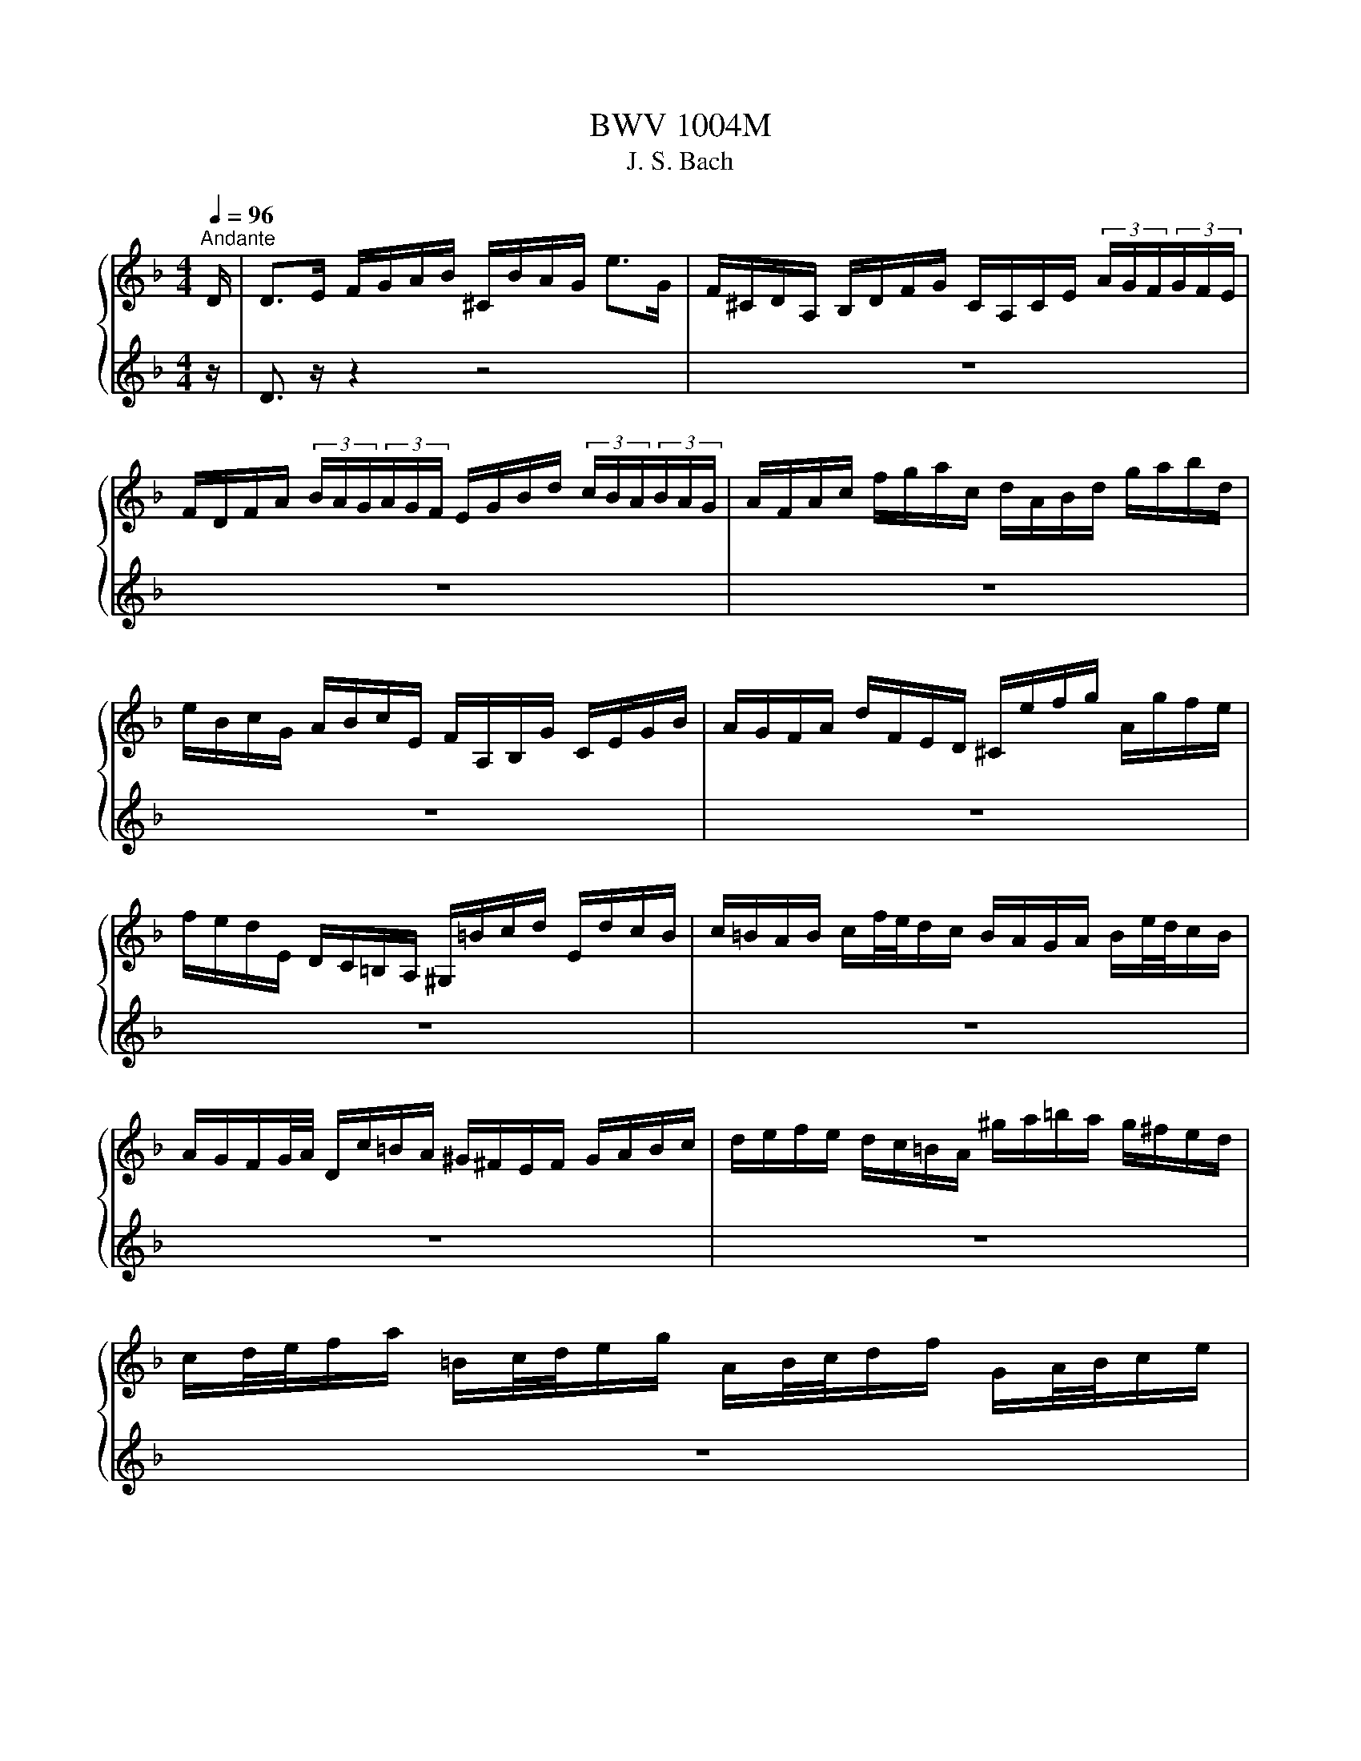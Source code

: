 X:1
T:BWV 1004M
T:J. S. Bach
%%score { ( 1 3 ) | ( 2 4 ) }
L:1/8
Q:1/4=96
M:4/4
K:F
V:1 treble 
V:3 treble 
V:2 treble 
V:4 treble 
V:1
"^Andante" D/ | D>E F/G/A/B/ ^C/B/A/G/ e>G | F/^C/D/A,/ B,/D/F/G/ C/A,/C/E/ (3A/G/F/(3G/F/E/ | %3
 F/D/F/A/ (3B/A/G/(3A/G/F/ E/G/B/d/ (3c/B/A/(3B/A/G/ | A/F/A/c/ f/g/a/c/ d/A/B/d/ g/a/b/d/ | %5
 e/B/c/G/ A/B/c/E/ F/A,/B,/G/ C/E/G/B/ | A/G/F/A/ d/F/E/D/ ^C/e/f/g/ A/g/f/e/ | %7
 f/e/d/E/ D/C/=B,/A,/ ^G,/=B/c/d/ E/d/c/B/ | c/=B/A/B/ c/f/4e/4d/c/ B/A/G/A/ B/e/4d/4c/B/ | %9
 A/G/F/G/4A/4 D/c/=B/A/ ^G/^F/E/F/ G/A/B/c/ | d/e/f/e/ d/c/=B/A/ ^g/a/=b/a/ g/^f/e/d/ | %11
 c/d/4e/4f/a/ =B/c/4d/4e/g/ A/B/4c/4d/f/ G/A/4B/4c/e/ | %12
 F/G/4A/4=B/d/ E/^F/4^G/4A/c/ D/^C/D/=F/ _B/c/d/B/ | F/E/F/B/ d/e/f/d/ B/A/B/d/ f/g/4a/4b/a/ | %14
 ^g/=b/4a/4g/f/4e/4 d/f/4e/4d/=B/4A/4 ^G/B/e/g/ b/e/d'/c'/4b/4 | %15
 c'/=b/4a/4^g/a/ (3c/d/e/(3d/c/=B/ A>B ^c/d/e/G/ | F/D/F/A/ d/f/^g/D/ [^ca]3 z/ D/ | %17
 D>E F/G/A/B/ ^C/B/A/G/ e>G | F/^C/D/A,/ B,/D/F/G/ C/A,/C/E/ (3A/G/F/(3G/F/E/ | %19
 F/D/F/A/ (3B/A/G/(3A/G/F/ E/G/B/d/ (3c/B/A/(3B/A/G/ | A/F/A/c/ f/g/a/c/ d/A/B/d/ g/a/b/d/ | %21
 e/B/c/G/ A/B/c/E/ F/A,/B,/G/ C/E/G/B/ | A/G/F/A/ d/F/E/D/ ^C/e/f/g/ A/g/f/e/ | %23
 f/e/d/E/ D/C/=B,/A,/ ^G,/=B/c/d/ E/d/c/B/ | c/=B/A/B/ c/f/4e/4d/c/ B/A/G/A/ B/e/4d/4c/B/ | %25
 A/G/F/G/4A/4 D/c/=B/A/ ^G/^F/E/F/ G/A/B/c/ | d/e/f/e/ d/c/=B/A/ ^g/a/=b/a/ g/^f/e/d/ | %27
 c/d/4e/4f/a/ =B/c/4d/4e/g/ A/B/4c/4d/f/ G/A/4B/4c/e/ | %28
 F/G/4A/4=B/d/ E/^F/4^G/4A/c/ D/^C/D/=F/ _B/c/d/B/ | F/E/F/B/ d/e/f/d/ B/A/B/d/ f/g/4a/4b/a/ | %30
 ^g/=b/4a/4g/f/4e/4 d/f/4e/4d/=B/4A/4 ^G/B/e/g/ b/e/d'/c'/4b/4 | %31
 c'/=b/4a/4^g/a/ (3c/d/e/(3d/c/=B/ A>B ^c/d/e/G/ | F/D/F/A/ d/f/^g/D/ [^ca]3 z/ e/ | %33
 e>f e/d/^c/=B/ A/G/4A/4_B/A/ G/F/E/F/ | G/F/E/D/ f/A/B/D/ C/G/B/_e/ A/c/f/e/ | %35
 d/A/B/d/ _E/G/A/=B/ c/d/_e/c/ (3a/g/^f/(3g/f/=e/ | %36
 ^f/c/4d/4_e/d/ c/B/4A/4d/c/ B/c/4d/4e/g/ A/B/4c/4d/=f/ | %37
 G/A/4B/4c/_e/ F/G/4A/4B/d/ _E/g/4f/4e/c/4B/4 A/c/4B/4A/^F/4=E/4 | %38
 D/^F/A/c/ (3_e/d/c/(3^f/=e/d/ b/a/4g/4f/g/ (3B/c/d/(3c/B/A/ | G>A B/c/d/F/ E/C/E/G/ B/e/4f/4g/B/ | %40
 A/F/A/c/ f/A/G/F/ C/G/c/d/ e/B/A/G/ | F/D/F/A/ d/F/E/D/ A,/E/A/B/ c/G/F/_E/ | %42
 D/B,/D/F/ B/A/G/F/ e/f/4g/4f/e/ d/c/B/g/ | A/4G/4F/4E/4F/B,/ C/E/G/A/ B/A/G/F/ a/e/f/d/ | %44
 =B/d/f/a/ g/e/^c/g/ D/A/c/g/ f/c/d/_B/ | G/B/d/f/ _e/c/A/e/ B,/F/A/e/ d/A/B/G/ | %46
 E/G/B/d/ c/A/^F/c/ B/A/G/=F/ _E/D/E/G/ | B/A/B/_e/ g/^f/g/b/ ^c/A/4=B/4c/=e/ G/_B/4A/4G/F/4E/4 | %48
 F/A/4G/4F/E/4D/4 A,/E/d/^c/ d3 z/ e/ | e>f e/d/^c/=B/ A/G/4A/4_B/A/ G/F/E/F/ | %50
 G/F/E/D/ f/A/B/D/ C/G/B/_e/ A/c/f/e/ | d/A/B/d/ _E/G/A/=B/ c/d/_e/c/ (3a/g/^f/(3g/f/=e/ | %52
 ^f/c/4d/4_e/d/ c/B/4A/4d/c/ B/c/4d/4e/g/ A/B/4c/4d/=f/ | %53
 G/A/4B/4c/_e/ F/G/4A/4B/d/ _E/g/4f/4e/c/4B/4 A/c/4B/4A/^F/4=E/4 | %54
 D/^F/A/c/ (3_e/d/c/(3^f/=e/d/ b/a/4g/4f/g/ (3B/c/d/(3c/B/A/ | G>A B/c/d/F/ E/C/E/G/ B/e/4f/4g/B/ | %56
 A/F/A/c/ f/A/G/F/ C/G/c/d/ e/B/A/G/ | F/D/F/A/ d/F/E/D/ A,/E/A/B/ c/G/F/_E/ | %58
 D/B,/D/F/ B/A/G/F/ e/f/4g/4f/e/ d/c/B/g/ | A/4G/4F/4E/4F/B,/ C/E/G/A/ B/A/G/F/ a/e/f/d/ | %60
 =B/d/f/a/ g/e/^c/g/ D/A/c/g/ f/c/d/_B/ | G/B/d/f/ _e/c/A/e/ B,/F/A/e/ d/A/B/G/ | %62
 E/G/B/d/ c/A/^F/c/ B/A/G/=F/ _E/D/E/G/ | B/A/B/_e/ g/^f/g/b/ ^c/A/4=B/4c/=e/ G/_B/4A/4G/F/4E/4 | %64
 F/A/4G/4F/E/4D/4 A,/E/d/^c/ !fermata!d3 z |[M:3/4][Q:1/4=144]"^Vivace" z4 z z/ A/ | %66
 A2 (3^CBA (3GFE | F2 (3A,GF (3ED^C | (3:2:2D2 B, (3:2:2G,2 F (3:2:2E2 D | %69
 (3:2:2^C2 A, (3:2:2C2 E (3:2:2A2 G | (3FDE (3FGA (3Bcd | (3:2:2c2 A (3:2:2F2 C (3:2:2A,2 _E | %72
 (3DB,C (3DEF (3GAB | (3AFG (3ABc (3d_ec | (3dBc (3def (3gab | (3:2:2E2 c (3:2:2g2 b (3:2:2a2 g | %76
 (3agf (3efg (3cde | (3fcB (3ABc (3FGA | (3:2:2D2 ^F (3:2:2A2 c (3:2:2B2 A | (3Bdc (3BAG (3FED | %80
 (3:2:2^C2 E (3:2:2A2 g (3:2:2f2 e | (3fAG (3FED (3C=B,A, | (3_A,de (3fed (3cd=B | %83
 (3A,cd (3edc (3=BcA | (3_ADE (3FED (3CD=B, | (3CEA (3cea (3=b^gd | (3f^cd (3B^GA (3F^CD | %87
 (3^G,=ba (3^g=fe (3dc=B | (3ced (3c=BA (3EA^G | A,4- A,3/2 A/ | A2 (3^CBA (3GFE | %91
 F2 (3A,GF (3ED^C | (3:2:2D2 B, (3:2:2G,2 F (3:2:2E2 D | (3:2:2^C2 A, (3:2:2C2 E (3:2:2A2 G | %94
 (3FDE (3FGA (3Bcd | (3:2:2c2 A (3:2:2F2 C (3:2:2A,2 _E | (3DB,C (3DEF (3GAB | (3AFG (3ABc (3d_ec | %98
 (3dBc (3def (3gab | (3:2:2E2 c (3:2:2g2 b (3:2:2a2 g | (3agf (3efg (3cde | (3fcB (3ABc (3FGA | %102
 (3:2:2D2 ^F (3:2:2A2 c (3:2:2B2 A | (3Bdc (3BAG (3FED | (3:2:2^C2 E (3:2:2A2 g (3:2:2f2 e | %105
 (3fAG (3FED (3C=B,A, | (3^G,de (3fed (3cd=B | (3A,cd (3edc (3=BcA | (3^GDE (3FED (3CD=B, | %109
 (3CEA (3cea (3=b^gd | (3f^cd (3B^GA (3F^CD | (3_A,=ba (3^g=fe (3dc=B | (3ced (3c=BA (3EA^G | %113
 A,4- A,3/2 e/ | e2 (3^Gfe (3d^c=B | (3^cAE (3A,BA (3FED | (3:2:2F2 d (3:2:2E2 g (3:2:2f2 e | %117
 (3:2:2f2 d (3:2:2A2 F (3:2:2D2 F | (3A,_ed (3cBA (3gfe | (3:2:2d2 B (3:2:2F2 D (3:2:2B,2 d | %120
 (3Fc'b (3agf (3_edc | (3BGA (3Bcd (3_ede | (3AFG (3ABc (3dcd | %123
 (3:2:2_E2 d (3:2:2g2 B (3:2:2c2 _e | (3^FAG (3F_ED (3CB,A, | (3B,DG (3Bdg (3dg^f | %126
 (3gdc (3BAG (3FED | (3:2:2E2 G (3:2:2B2 d (3:2:2c2 B | (3AFG (3A=B^c (3def | (3gag (3fed (3^c=BA | %130
 (3fgf (3edc (3BAG | (3efe (3dcB (3Ac_e | (3d_ed (3cBA (3^Gd=b | %133
 d/4^c/4d/4c/4d/4c/4d/4c/4 (3A,A=B (3cde | (3G^FG (3^CGA (3BAG | (3FGA (3Dde (3fga | %136
 (3c=Bc (3^Fcd (3_edc | (3c^FG (3_e^cd (3b^fg | [g^c'-]2 (3c'd'c' (3d'=c'b | (3agf (3efd (3Ad^c | %140
 (3:2:2d2 B ^G2- (3GA=B | (3^CEG B2- (3BAG | (3FA^c (3dfa (3A,D^C | D4- D3/2 e/ | %144
 e2 (3_Afe (3d^c=B | (3^cAE (3A,BA (3FED | (3:2:2F2 d (3:2:2E2 g (3:2:2f2 e | %147
 (3:2:2f2 d (3:2:2A2 F (3:2:2D2 F | (3A,_ed (3cBA (3gfe | (3:2:2d2 B (3:2:2F2 D (3:2:2B,2 d | %150
 (3Fc'b (3agf (3_edc | (3BGA (3Bcd (3_ede | (3AFG (3ABc (3dcd | %153
 (3:2:2_E2 d (3:2:2g2 B (3:2:2c2 _e | (3^FAG (3F_ED (3CB,A, | (3B,DG (3Bdg (3dg^f | %156
 (3gdc (3BAG (3FED | (3:2:2E2 G (3:2:2B2 d (3:2:2c2 B | (3AFG (3A=B^c (3def | (3gag (3fed (3^c=BA | %160
 (3fgf (3edc (3BAG | (3efe (3dcB (3Ac_e | (3d_ed (3cBA (3^Gd=b | %163
 d/4^c/4d/4c/4d/4c/4d/4c/4 (3A,A=B (3cde | (3G^FG (3^CGA (3BAG | (3FGA (3Dde (3fga | %166
 (3c=Bc (3^Fcd (3_edc | (3c^FG (3_e^cd (3b^fg | [g^c'-]2 (3c'd'c' (3d'=c'b | (3agf (3efd (3Ad^c | %170
 (3:2:2d2 B ^G2- (3GA=B | (3^CEG B2- (3BAG | (3FA^c (3dfa (3A,D^C | D4- D3/2 z/ |[M:3/4] z6 | %175
[M:3/4][Q:1/4=96]"^Andante" [df]2 B3 B | [Be]2 A3 A | AB BA Ad | %178
 d/c/B/A/ G2 G/4^F/4E/4D/4=E/4F/4G/4A/4 | Bd/c/ B/A/G/F/ E/D/^C/D/ | G,/E/^c/b/ a3 c | %181
 dA g2 g/f/e/f/ | d2 ^c=B c2 | [df]2 B3 B | [Be]2 A3 A | AB BA Ad | %186
 d/c/B/A/ G2 G/4^F/4E/4D/4=E/4F/4G/4A/4 | Bd/c/ B/A/G/F/ E/D/^C/D/ | G,/E/^c/b/ a3 c | %189
 dA g2 g/f/e/f/ | d2 ^c=B c2 | e3/2f/4g/4 d/4^c/4d/4c/4d/4c/4d/4c/4 d/4c/4d/4c/4{G}c | %192
 d/c/=B/c/ B-B/d/ e/g/f/a/4g/4 | g2 ge fg | ed/c/ b2- b/^g/^f/=g/ | %195
 g/4^f/4g/4f/4g/4f/4g/4f/4 gd _eB | cd/_e/ ^Fd c/B/A/G/ | c/_e/b/a/ B/d/a/g/ A/c/g/^f/ | %198
 g2 G,2- G,/G/4A/4B/4c/4d/4F/4 | b>a g/f/e/d/4c/4 c/4B/4c/4B/4c/4B/4A/ | Ac/=B/ Bc D>c | %201
 =Bd/^c/ cd E/>f/e/f/4d/4 | d/^c/e/A/ A/G/B/D/ D/^C/E/A,/ | [^ce]2 [df]4 | %204
 G,/B/_e/g/ e/B/G/_E/ b/^c/4d/4=e/G/ | F/A/d/a/ g/^c/d/f/ A/d/e/c/ | d>c B/A/G/F/ E/D/^C/D/4E/4 | %207
 e3/2f/4g/4 d/4^c/4d/4c/4d/4c/4d/4c/4 d/4c/4d/4c/4{G}c | d/c/=B/c/ B-B/d/ e/g/f/a/4g/4 | g2 ge fg | %210
 ed/c/ b2- b/^g/^f/=g/ | g/4^f/4g/4f/4g/4f/4g/4f/4 gd _eB | cd/_e/ ^Fd c/B/A/G/ | %213
 c/_e/b/a/ B/d/a/g/ A/c/g/^f/ | g2 G,2- G,/G/4A/4B/4c/4d/4F/4 | %215
 b>a g/f/e/d/4c/4 c/4B/4c/4B/4c/4B/4A/ | Ac/=B/ Bc D>c | =Bd/^c/ cd E/>f/e/f/4d/4 | %218
 d/^c/e/A/ A/G/B/D/ D/^C/E/A,/ | [^ce]2 [df]4 | G,/B/_e/g/ e/B/G/_E/ b/^c/4d/4=e/G/ | %221
 F/A/d/a/ g/^c/d/f/ A/d/e/c/ | d/D/F/A/ G/F/E/D/ C/B,/C/A,/ | B,/d/c/A/ B/^F/G/B/ d/f/e/^c/ | %224
 d/=B,/D/F/ _A/=B/d/e/ f/^c/d/A/ | A/B/4A/4G/F/ E/D/4^C/4D/_A,/ =A,/E/G/^c/ | d2 !fermata!D4 | %227
[M:12/8][Q:1/4=144]"^Vivace" z8 z2 z A | DFA def eg/f/e/d/ ^cAE | ^CEA efg fa/g/f/e/ dAF | %230
 Df/e/d/f/ b/a/g/f/e/d/ c/d/e/d/c/e/ a/g/f/e/d/c/ | %231
 B/c/d/c/B/d/ g/f/e/d/^c/=B/ A/B/c/B/A/c/ e/d/c/B/A/G/ | F/A/G/F/E/D/ A,d^c D>EF/G/ A/B/=c/d/e/f/ | %233
 g/e/c/G/E/G/ c/G/E/C/E/G/ A/G/F/G/A/B/ c/d/e/f/g/a/ | %234
 b/a/b/d'/e/g/ a/g/a/c'/d/f/ g/f/g/b/c/e/ f/e/f/a/g/f/ | %235
 e/d/e/f/e/d/ c/B/c/d/c/B/ A/B/c/f/c/A/ F/G/A/c/A/F/ | %236
 D/_E/F/B/F/D/ B,/C/D/F/D/B,/ G,/B,/D/G/B/d/ g/b/g/d/B/G/ | %237
 E/G/c/e/g/b/ c/B/c/b/c/b/ F/A/c/e/f/a/ c/B/c/a/c/a/ | %238
 E/G/c/e/g/b/ c/B/c/b/c/b/ F/A/c/e/f/a/ c/B/c/a/c/a/ | %239
 B/d/f/a/b/d'/ e/d/e/d'/e/d'/ A/c/e/g/a/c'/ d/c/d/c'/d/c'/ | %240
 G/B/d/f/g/b/ c/B/c/b/c/b/ F/A/c/e/f/a/ c/B/c/a/f/d/ | %241
 B/A/B/c/d/B/ G/F/G/A/B/G/ E/D/E/F/G/E/ C/E/G/c/e- | %242
 e/B/A/G/F/E/ D/^C/=B,/A,/G/E/ F/D/F/A/d/^c/ d/A/d/f/=b/a/ | %243
 =b/f/e/d/c/=B/ A/_A/^F/E/d/B/ c/=A/c/e/a/^g/ a/b/c'/g/a/c'/ | %244
 f/g/a/e/f/a/ d/e/f/^c/d/f/ ^G>A=B/=c/ d/e/f/d/=b/d/ | %245
 c/d/e/c/a/c/ =B/c/d/B/^g/B/ c/d/e/c/a/c/ d/e/f/d/=b/d/ | %246
 c/d/e/=B/c/A/ B/c/d/A/B/_A/ =A/A,/^C/E/G- G/E/C/A,/C/E/ | %247
 F/D/F/A/d/^c/ d/A/d/f/a/^g/ a/e/c/A/E/^C/ A,2 A | DFA def eg/f/e/d/ ^cAE | %249
 ^CEA efg fa/g/f/e/ dAF | Df/e/d/f/ b/a/g/f/e/d/ c/d/e/d/c/e/ a/g/f/e/d/c/ | %251
 B/c/d/c/B/d/ g/f/e/d/^c/=B/ A/B/c/B/A/c/ e/d/c/B/A/G/ | F/A/G/F/E/D/ A,d^c D>EF/G/ A/B/=c/d/e/f/ | %253
 g/e/c/G/E/G/ c/G/E/C/E/G/ A/G/F/G/A/B/ c/d/e/f/g/a/ | %254
 b/a/b/d'/e/g/ a/g/a/c'/d/f/ g/f/g/b/c/e/ f/e/f/a/g/f/ | %255
 e/d/e/f/e/d/ c/B/c/d/c/B/ A/B/c/f/c/A/ F/G/A/c/A/F/ | %256
 D/_E/F/B/F/D/ B,/C/D/F/D/B,/ G,/B,/D/G/B/d/ g/b/g/d/B/G/ | %257
 E/G/c/e/g/b/ c/B/c/b/c/b/ F/A/c/e/f/a/ c/B/c/a/c/a/ | %258
 E/G/c/e/g/b/ c/B/c/b/c/b/ F/A/c/e/f/a/ c/B/c/a/c/a/ | %259
 B/d/f/a/b/d'/ e/d/e/d'/e/d'/ A/c/e/g/a/c'/ d/c/d/c'/d/c'/ | %260
 G/B/d/f/g/b/ c/B/c/b/c/b/ F/A/c/e/f/a/ c/B/c/a/f/d/ | %261
 B/A/B/c/d/B/ G/F/G/A/B/G/ E/D/E/F/G/E/ C/E/G/c/e- | %262
 e/B/A/G/F/E/ D/^C/=B,/A,/G/E/ F/D/F/A/d/^c/ d/A/d/f/=b/a/ | %263
 =b/f/e/d/c/=B/ A/^G/^F/E/d/B/ c/A/c/e/a/^g/ a/b/c'/g/a/c'/ | %264
 f/g/a/e/f/a/ d/e/f/^c/d/f/ ^G>A=B/=c/ d/e/f/d/=b/d/ | %265
 c/d/e/c/a/c/ =B/c/d/B/^g/B/ c/d/e/c/a/c/ d/e/f/d/=b/d/ | %266
 c/d/e/=B/c/A/ B/c/d/A/B/^G/ A/A,/^C/E/=G- G/E/C/A,/C/E/ | %267
 F/D/F/A/d/^c/ d/A/d/f/a/^g/ a/e/c/A/E/^C/ A,2 e | A^ce GAB ^CE/D/C/=B,/ A,CE | %269
 G/A/B/A/G/B/ e/d/^c/=B/A/G/ F/E/F/G/A/F/ D>d=c/_B/ | %270
 A/c/B/A/G/^F/ _e/d/c/B/A/G/ F/A/G/F/E/D/ a/g/^f/=e/d/c/ | %271
 B/d/c/B/A/G/ c'/b/a/g/^f/e/ d/e/f/a/g/=f/ _e/d/c/B/A/G/ | %272
 ^F/A/d/^f/a/c'/ d/c/d/c'/d/c'/ G/B/d/f/g/b/ d/c/d/b/d/b/ | %273
 ^F/A/d/^f/a/c'/ d/c/d/c'/d/c'/ G/B/d/f/g/b/ d/c/d/b/d/b/ | %274
 C/_E/G/B/c/_e/ F/E/F/e/F/e/ B,/D/F/A/B/d/ E/D/E/d/E/d/ | %275
 A,/C/_E/G/A/c/ D/C/D/c/D/c/ G,/B,/D/^F/G/B/ D/F/G/B/d/g/ | %276
 _e/d/e/f/g/e/ c/B/c/d/e/c/ A/G/A/B/c/A/ ^F/A/d/^f/a/c'/ | %277
 b/a/c'/b/a/g/ d/g/^f/g/a/f/ g/_e/d/c/B/A/ B/G/A/B/c/d/ | %278
 e/f/g/e/B/e/ C/E/G/B/A/G/ A/B/c/A/F/A/ B,/D/F/A/F/D/ | %279
 ^c/d/e/c/G/c/ A,/^C/E/G/F/E/ F/D/F/A/d/c/ d/A/d/f/a/=c/ | %280
 B/a/g/f/e/d/ c/d/e/f/g/B/ A/g/f/e/d/c/ B/c/d/e/f/A/ | %281
 G/f/e/d/^c/=B/ A/B/c/d/e/G/ F/A/d/A/F/A/ D/F/A/F/D/F/ | %282
 B,/F/d/f/e/^c/ A,/F/d/f/e/c/ G,/F/d/f/e/d/ b/a/g/f/e/d/ | %283
 ^c/e/f/g/a/e/ d/c/=B/A/e/G/ F/G/A/F/d/F/ E/F/G/E/=c/E/ | %284
 D/E/F/D/B/D/ C/D/E/C/A/C/ B,/C/D/B,/G/D/ G/A/B/G/_e/G/ | %285
 A,/=B,/^C/A,/G/A,/ G/A/B/G/^c/G/ F/G/A/F/d/A/ d/e/f/d/=b/d/ | %286
 ^G/A/=B/^c/d/e/ f/e/d/c/d/G/ A/c/d/e/f/g/ a/b/e/f/g/c/ | %287
 d/D/F/A/d/e/ f/d/f/a/d'/^c'/ d'/a/f/d/A/F/ D2 e | A^ce GAB ^CE/D/C/=B,/ A,CE | %289
 G/A/B/A/G/B/ e/d/^c/=B/A/G/ F/E/F/G/A/F/ D>d=c/_B/ | %290
 A/c/B/A/G/^F/ _e/d/c/B/A/G/ F/A/G/F/E/D/ a/g/^f/=e/d/c/ | %291
 B/d/c/B/A/G/ c'/b/a/g/^f/e/ d/e/f/a/g/=f/ _e/d/c/B/A/G/ | %292
 ^F/A/d/^f/a/c'/ d/c/d/c'/d/c'/ G/B/d/f/g/b/ d/c/d/b/d/b/ | %293
 ^F/A/d/^f/a/c'/ d/c/d/c'/d/c'/ G/B/d/f/g/b/ d/c/d/b/d/b/ | %294
 C/_E/G/B/c/_e/ F/E/F/e/F/e/ B,/D/F/A/B/d/ E/D/E/d/E/d/ | %295
 A,/C/_E/G/A/c/ D/C/D/c/D/c/ G,/B,/D/^F/G/B/ D/F/G/B/d/g/ | %296
 _e/d/e/f/g/e/ c/B/c/d/e/c/ A/G/A/B/c/A/ ^F/A/d/^f/a/c'/ | %297
 b/a/c'/b/a/g/ d/g/^f/g/a/f/ g/_e/d/c/B/A/ B/G/A/B/c/d/ | %298
 e/f/g/e/B/e/ C/E/G/B/A/G/ A/B/c/A/F/A/ B,/D/F/A/F/D/ | %299
 ^c/d/e/c/G/c/ A,/^C/E/G/F/E/ F/D/F/A/d/c/ d/A/d/f/a/=c/ | %300
 B/a/g/f/e/d/ c/d/e/f/g/B/ A/g/f/e/d/c/ B/c/d/e/f/A/ | %301
 G/f/e/d/^c/=B/ A/B/c/d/e/G/ F/A/d/A/F/A/ D/F/A/F/D/F/ | %302
 B,/F/d/f/e/^c/ A,/F/d/f/e/c/ G,/F/d/f/e/d/ b/a/g/f/e/d/ | %303
 ^c/e/f/g/a/e/ d/c/=B/A/e/G/ F/G/A/F/d/F/ E/F/G/E/=c/E/ | %304
 D/E/F/D/B/D/ C/D/E/C/A/C/ B,/C/D/B,/G/D/ G/A/B/G/_e/G/ | %305
 A,/=B,/^C/A,/G/A,/ G/A/B/G/^c/G/ F/G/A/F/d/A/ d/e/f/d/=b/d/ | %306
 ^G/A/=B/^c/d/e/ f/e/d/c/d/G/ A/c/d/e/f/g/ a/b/e/f/g/c/ | %307
 d/D/F/A/d/e/ f/d/f/a/d'/^c'/ d'/a/f/d/A/F/ !fermata!D2 z | %308
[M:3/4][Q:1/4=96]"^Andante" z2 A3 [DFA] | [Be]2 e3 [^CGAe] | f2 d3 c | [GB]2 [FA]2 G/F/E/F/ | %312
 G/E/F/D/ A3 [DFA] | [Be]2 e3 [^CGAe] | f2 d3 [B,Fd] | b2 a3/2g/4f/4 g>e | f3/2 z/ z4 | %317
 e z e z z2 | e z d>f e>d | [A,d] z ^c z z3/2 [A,ca]/ | [Ddf] z z4 | [DBe] z [^CAe] z z2 | %322
 [Ae] z d>f e>^c | d>e d2 ^c>d | d>e f3/2g/4a/4 b>f | e>b a>g a>^f | g>f e3/2d/4^c/4 d>e | %327
 f>g e>f g>e | f3/2d/4e/4 f3/2g/4a/4 b>f | e>b a>g a>^f | g>f e3/2d/4^c/4 d>e | %331
 f>g d3/2^c/4=B/4 c>G | Ff ed ^cd | GA/B/ ^CB AG | FG/A/ B,D Gd/^c/ | dF E/F/G/B/ A/G/F/E/ | %336
 F/A/d/f/ f/e/g/f/ e/d/^c/d/ | G/B/^F/G/ ^C/E/G/B/ A/G/e/G/ | F/^C/D/A,/ B,/D/G/A/ B/_e/^c/d/ | %339
 _A/=B/d/f/ e/g/^c/d/ A,/E/d/c/ | df ba ^gD | ^Ce ag ^f=C | =B,d gf e_B, | A,/f/e/d/ ^cA eG | %344
 F/D/F/A/ d/f/b/a/ ^g/=b/_a/e/ | ^c/e/a/g/ ^f/a/f/=c/ A/^F/D/C/ | %346
 =B,/D/G/^F/ G/_e/d/^c/ b/a/^g/a/ | f/e/d/c/ B/A/^G/A/ ^C/=G/F/E/ | F/D/E/F/ G/A/=B/^c/ d/F/E/D/ | %349
 A,/E/d/^c/ D/^F/A/=c/ c/B/c/A/ | B/G/F/_E/ D/C/B,/A,/ G,/G/_e/d/ | ^c/e/A/G/ F/d/E/D/ A,/E/d/c/ | %352
 g/e/f/^c/ d/=c/B/A/ G/F/E/D/ | ^C/B/A/G/ ^F/D/A/D/ =C/B,/C/A,/ | B,/G,/A,/B,/ C/D/E/^F/ G/A/B/A/ | %355
 ^G/A/E/F/ =G/^C/D/_A,/ =A,/F/E/C/ | D/d/A/G/ F/E/D/C/ B,/d/G/F/ | E/c/G/F/ E/D/C/B,/ A,/c/F/_E/ | %358
 D/B/F/_E/ D/C/B,/A,/ G,/B/=E/D/ | ^C/A,/C/E/ A/E/A/^c/ e/G/A/E/ | F/D/F/A/ d/A/d/f/ B/g/a/b/ | %361
 e/C/E/G/ c/G/c/e/ A/f/g/a/ | d/B,/D/F/ B/F/B/d/ G/e/f/g/ | ^c/A/c/e/ a/e/a/^c'/ e'/g/f/e/ | %364
 f z z f g z | e z z e f z | d z z d e z | Ad [A,E]a a/g/a/e/ | f z d z z2 | [ce] z c z z2 | %370
 d z B z z2 | A,/E/^c/g/ A,/F/d/f/ A,/G/c/e/ | d/A/4G/4F/E/ D/C/B,/A,/ B,/d/4c/4B/4A/4G/4F/4 | %373
 E/G/4F/4E/D/ C/B,/A,/G,/ A,/c/4B/4A/4G/4F/4_E/4 | %374
 D/F/4_E/4D/C/ B,/D/4C/4B,/A,/ G,/B/4A/4G/4F/4=E/4D/4 | %375
 ^C/4=B,/4A,/4B,/4C/4D/4E/4F/4 G/4A/4B/4A/4G/4F/4E/4D/4 C/e/4d/4^c/4=B/4A/4G/4 | %376
 F/D/4E/4F/A/ F/D/F/A/ B/4c/4d/4e/4f/4g/4a/4b/4 | e/C/4D/4E/G/ E/C/E/G/ A/4B/4c/4d/4e/4f/4g/4a/4 | %378
 d/B,/4C/4D/F/ D/B,/D/F/ G/4A/4B/4c/4d/4e/4f/4g/4 | %379
 ^c/4b/4a/4g/4f/4e/4d/4=c/4 B/4A/4G/4F/4E/4D/4^C/4=B,/4 A,/4B,/4C/4D/4E/4F/4G/4E/4 | %380
 F/4D/4E/4F/4G/4A/4=B/4^c/4 d/4B/4c/4d/4e/4f/4g/4a/4 b/D/C/B,/ | %381
 C/4D/4E/4^F/4G/4A/4B/4c/4 d/4A/4B/4c/4d/4e/4^f/4g/4 a/C/B,/A,/ | %382
 B,/4D/4E/4^F/4G/4A/4B/4c/4 d/4G/4A/4B/4c/4d/4e/4^f/4 g/4a/4b/4a/4g/4=f/4e/4d/4 | %383
 ^c/4a/4g/4f/4e/4d/4c/4=B/4 A/4B/4c/4d/4e/4f/4g/4a/4 b/4g/4e/4c/4A/4G/4F/4E/4 | %384
 D/A/d/e/ f/d/B/A/ ^G/=B/d/f/ | C/E/A/c/ e/c/A/G/ ^F/A/c/_e/ | B,/D/G/B/ d/B/G/F/ E/G/B/^c/ | %387
 A,/D/F/A/ d/A/F/D/ A,/E/G/^c/ | D/b/b/^g/ g/f/f/d/ d/B/^G/E/ | ^C/a/a/^f/ f/_e/e/c/ c/A/^F/D/ | %390
 =B,/g/g/_e/ e/^c/c/B/ B/G/E/^C/ | A,/^C/C/E/ E/G/4F/4G/B/4A/4 B/^c/4d/4e/G/ | %392
 F/4A/4=B/4^c/4d/4c/4B/4A/4 f/4e/4d/4c/4d/4e/4f/4g/4 a/4g/4f/4e/4b/4a/4g/4f/4 | %393
 c/4e/4^f/4^g/4a/4g/4f/4e/4 c'/4=b/4a/4g/4a/4b/4c'/4d'/4 e'/4d'/4c'/4b/4f'/4e'/4d'/4^c'/4 | %394
 d'/4e'/4f'/4e'/4d'/4f'/4e'/4d'/4 f'/4e'/4d'/4f'/4e'/4d'/4f'/4e'/4 d'/4g'/4f'/4e'/4d'/4c'/4b/4a/4 | %395
 g/4a/4b/4a/4g/4b/4a/4g/4 b/4a/4g/4b/4a/4g/4b/4a/4 g/4f/4e/4d/4^c/4=B/4A/4G/4 | %396
 F/4D/4a/4D/4F/4D/4a/4D/4 F/4D/4a/4D/4F/4D/4a/4D/4 F/4D/4a/4D/4F/4D/4a/4D/4 | %397
 E/4D/4g/4D/4E/4D/4g/4D/4 E/4D/4g/4D/4E/4D/4g/4D/4 E/4^c/4g/4c/4E/4c/4g/4c/4 | %398
 D/4D/4g/4D/4D/4D/4g/4D/4 D/4D/4g/4D/4D/4D/4g/4D/4 D/4A/4f/4A/4D/4A/4f/4A/4 | %399
 G,/4B/4e/4B/4G,/4A/4f/4A/4 G,/4G/4e/4G/4G,/4F/4d/4F/4 A,/4E/4d/4E/4A,/4E/4^c/4E/4 | %400
 D/4F/4d/4F/4D/4F/4d/4F/4 A,/4F/4d/4F/4A,/4F/4d/4F/4 B,/4F/4d/4F/4B,/4F/4d/4F/4 | %401
 C/4^F/4_e/4F/4C/4F/4e/4F/4 B,/4F/4e/4F/4B,/4F/4e/4F/4 A,/4F/4e/4F/4A,/4F/4e/4F/4 | %402
 B,/4G/4d/4G/4B,/4G/4d/4G/4 A,/4F/4d/4F/4A,/4F/4d/4F/4 G,/4F/4d/4F/4G,/4F/4d/4F/4 | %403
 A,/4F/4d/4F/4A,/4F/4d/4F/4 A,/4E/4d/4E/4A,/4E/4d/4E/4 A,/4G/4^c/4G/4A,/4G/4c/4G/4 | %404
 D/4F/4d/4F/4D/4F/4d/4F/4 D/4F/4A/4F/4D/4F/4A/4F/4 D/4F/4B/4F/4D/4F/4B/4F/4 | %405
 D/4^F/4c/4F/4D/4F/4c/4F/4 D/4F/4B/4F/4D/4F/4B/4F/4 D/4F/4A/4F/4D/4F/4A/4F/4 | %406
 D/4G/4B/4G/4D/4G/4B/4G/4 E/4^c/4b/4c/4E/4c/4b/4c/4 F/4d/4a/4d/4F/4d/4a/4d/4 | %407
 G/4d/4g/4d/4G/4d/4g/4d/4 A/4d/4e/4d/4A/4d/4e/4d/4 A/4^c/4e/4c/4A/4c/4e/4c/4 | %408
 D/4d/4f/4d/4D/4d/4f/4d/4 D/4A/4f/4A/4D/4A/4f/4A/4 D/4B/4f/4B/4D/4B/4f/4B/4 | %409
 D/4c/4^f/4c/4D/4c/4f/4c/4 D/4B/4f/4B/4D/4B/4f/4B/4 D/4A/4f/4A/4D/4A/4f/4A/4 | %410
 D/4B/4g/4B/4D/4B/4g/4B/4 D/4A/4g/4A/4D/4A/4g/4A/4 (6:4:6^C/4G/4A/4e/4A/4G/4(6:4:6C/4G/4A/4e/4A/4G/4 | %411
 (6:4:6D/4F/4A/4f/4A/4F/4(6:4:6D/4F/4A/4f/4A/4F/4 A,/4E/4^c/4E/4A,/4E/4c/4E/4 A,/4E/4c/4E/4A,/4E/4c/4E/4 | %412
 D/4F/4d/4F/4D/4F/4d/4F/4 (6:4:6D/4D/4A/4f/4A/4D/4(6:4:6D/4D/4A/4f/4A/4D/4 (6:4:6D/4A/4c/4f/4c/4A/4(3D/4A/4c/4f/8c/8A/8A,/8 | %413
 (6:4:6G,/4G/4B/4f/4B/4G/4(6:4:6G,/4G/4B/4f/4B/4G/4 (6:4:6G,/4G/4B/4e/4B/4G/4(6:4:6G,/4G/4B/4e/4B/4G/4 A,/4F/4_e/4F/4A,/4F/4e/4F/4 | %414
 B,/4F/4_e/4F/4B,/4F/4e/4F/4 (6:4:6B,/4F/4d/4b/4d/4F/4(6:4:6B,/4F/4d/4b/4d/4F/4 (6:4:6B,/4F/4d/4=e/4d/4F/4(6:4:6B,/4F/4d/4e/4d/4F/4 | %415
 (6:4:6A,/4A/4d/4e/4d/4A/4(6:4:6A,/4A/4d/4e/4d/4A/4 (6:4:6A,/4E/4^c/4a/4c/4E/4(6:4:6A,/4E/4c/4a/4c/4E/4 (6:4:6A,/4E/4c/4a/4c/4E/4(6:4:6A,/4E/4c/4a/4c/4E/4 | %416
 (6:4:6D/4D/4A/4f/4A/4D/4(6:4:6D/4D/4A/4f/4A/4D/4 (6:4:6D/4A/4d/4^f/4d/4A/4(6:4:6D/4A/4d/4f/4d/4A/4 (6:4:6D/4A/4d/4f/4d/4A/4(6:4:6D/4A/4d/4f/4d/4A/4 | %417
 D/4B/4g/4B/4D/4B/4g/4B/4 D/4=B/4^g/4B/4D/4B/4g/4B/4 E/4d/4g/4d/4E/4d/4g/4d/4 | %418
 F/4c/4a/4c/4F/4c/4a/4c/4 ^F/4_e/4c'/4e/4F/4e/4c'/4e/4 G/4d/4=b/4d/4G/4d/4b/4d/4 | %419
 _A/4f/4d'/4f/4A/4f/4d'/4f/4 =A/4e/4d'/4e/4A/4e/4d'/4e/4 A/4e/4^c'/4e/4A/4e/4c'/4e/4 | %420
 D/4f/4d'/4f/4D/4f/4d'/4f/4 B/4f/4d'/4f/4B/4f/4d'/4f/4 A/4f/4d'/4f/4A/4f/4d'/4f/4 | %421
 _A/4e/4d'/4e/4A/4e/4d'/4e/4 =A/4e/4^c'/4e/4A/4e/4c'/4e/4 G/4e/4c'/4e/4G/4e/4c'/4e/4 | %422
 ^F/4d/4c'/4d/4F/4d/4c'/4d/4 G/4d/4=b/4d/4G/4d/4b/4d/4 =F/4d/4b/4d/4F/4d/4b/4d/4 | %423
 E/4^c/4b/4c/4E/4c/4b/4c/4 F/4d/4a/4d/4F/4d/4a/4d/4 E/4c/4g/4c/4E/4c/4g/4c/4 | %424
 D/4d/4^f/4d/4D/4d/4f/4d/4 (6:4:6A,/4A/4c/4=f/4c/4A/4(6:4:6A,/4A/4c/4f/4c/4A/4 (6:4:6=B,/4G/4d/4f/4d/4G/4(6:4:6B,/4G/4d/4f/4d/4G/4 | %425
 (6:4:6C/4G/4c/4e/4c/4G/4(6:4:6C/4G/4c/4e/4c/4G/4 G,/4G/4_e/4G/4G,/4G/4e/4G/4 A,/4F/4e/4F/4A,/4F/4e/4F/4 | %426
 B,/4F/4d/4F/4B,/4F/4d/4F/4 B,/4G/4d/4G/4B,/4G/4d/4G/4 A,/4F/4d/4F/4A,/4F/4d/4F/4 | %427
 _A,/4E/4d/4E/4A,/4E/4d/4E/4 =A,/4E/4d/4E/4A,/4E/4d/4E/4 A,/4E/4^c/4E/4A,/4E/4c/4E/4 | %428
 Df/4e/4d/4e/4 d/4c/4d/4c/4B/4c/4B/4A/4 B/4c/4d/4e/4f/D/ | %429
 Ce/4d/4c/4d/4 c/4B/4c/4B/4A/4B/4A/4G/4 A/4B/4c/4d/4_e/C/ | %430
 B,d/4c/4B/4c/4 B/4A/4B/4A/4G/4A/4G/4F/4 G/4A/4B/4c/4d/B,/ | %431
 A,/4A/4=B/4^c/4d/A,/ G,/4A/4B/4c/4d/G,/ A,/4d/4c/4B/4c/G/ | F/E/D/^C/ D/F/G/A/ B/A/B/G/ | %433
 e2 e3 [^CGAe] | f2 d3 [B,Fd] | b2 a2 g2 | g2 ^f2 z =f | f2 e2 z _e | _e2 d2 z d | z d c3 d | %440
[K:D] d2 F3 G | [CE]2 [A,F]3 G/A/ | D2 E3 F/G/ | FE E3 A | F2 BA GF | FB, F/G/A/G/ FE | %446
 D2 EG/F/ ED | cd E3 A | FE DE F^G | AB cd Bc | df ed cB | AB cd ec | d2 [df]3 [df] | e2 a3 g | %454
 fe gf ba | gf e4 | d/c/B/A/ ^G/B/d/f/ ee | [Ace] z z2 Fe | [Fd] z z2 Ed | %459
 c/B/A/B/ c/e/g/b/ a/g/f/e/ | f/a/f/d/ A/d/A/F/ D/F/E/D/ | C/a/e/c/ A/c/A/E/ C/E/D/C/ | %462
 B,/^g/d/B/ ^G/B/G/E/ B,/D/C/B,/ | A,/B,/C/D/ E/C/A,/C/ E/G/F/E/ | F/D/A,/D/ F/D/A/F/ d/A/f/d/ | %465
 a/e/c/e/ a/e/c'/a/ e'/c'/f'/c'/ | d'/f'/d'/b/ f/b/d/f/ B/d/c/B/ | c/e/c/A/ E/A/C/E/ A,/C/E/G/ | %468
 F/D/a/a/ a/f/d/A/ F/D/A,/D/ | E/C/a/a/ a/e/c/A/ E/C/A,/C/ | D/B,/a/a/ a/f/d/B/ d/^g/b/g/ | %471
 a/e/a/a/ a/c/e/e/ e/A/c/G/ | F/D/A/A/ A/F/D/F/ A/d/f/B,/ | C/E/A/A/ A/E/C/E/ A/c/e/A,/ | %474
 B,/D/A/A/ A/D/B,/D/ ^G/B/d/E/ | A,/E/A/A/ A/E/A/c/ e/c/A/G/ | z2 z/ a/a/f/ f/d/d/f/ | %477
 e/ z/ z z/ a/a/e/ e/c/c/e/ | d/ z/ z z/ b/b/^g/ g/e/e/g/ | a/ z/ z z/ a/a/a/ a/g/g/g/ | %480
 f/D/D/D/ D/A/A/A/ B/B/c/c/ | d/ z/ z D/d'/d'/d'/ d'/=c'/c'/c'/ | b/D/D/D/ D/b/b/b/ c'/d'/d'/d'/ | %483
 g/g/g/g/ f/[df]/[df]/[df]/ e/e/e/e/ | f2 f3 f | fe e3 e | ed =c3 c | =cB z b ag | %488
 [df]2 [df]3 [df] | [de]2 [ce]3 [ce] | af ba gf | ed c3 d | [Fd]2 [FA]3 [FA] | [FA]2 [FA]3 [=CFA] | %494
 B2 B3 B | cd d3 c | d2 [df]3 [df] | [Af]2 [Af]3 [Af] | g2 [Ae]3 [Ae] | ed d3 c | d2 [df]3 [df] | %501
 g2 a3 a | b2 b3 b | c'd' d'2 c'2 | d'2 d'3 d' | c'2 =c'3 c' | b2 e3 e | ef gb ag | %508
 [Ddf]2 D/[Af]/[Af]/D/ [CD]/[Af]/[Af]/[CD]/ | %509
 [B,D]/[Bf]/[Bf]/[B,D]/ [B,D]/[Bf]/[Bf]/[B,D]/ [A,D]/[Bf]/[Bf]/[A,D]/ | %510
 [G,D]/[Be]/[Be]/[G,D]/ [G,E]/[ca]/[ca]/[G,E]/ [G,E]/[Ec]/[Ec]/[G,E]/ | %511
 [_A,E]/[db]/[db]/[A,E]/ [=A,E]/[de]/[df]/[A,E]/ [A,E]/[cg]/[cg]/[A,E]/ | %512
 D/[dg]/[dg]/D/ D/[Af]/D/[Bf]/ D/[cf]/[cf]/D/ | %513
 [G,D]/[Bf]/[Bf]/[G,D]/ [G,E]/[Be]/[ce]/[G,E]/ [_A,E]/[de]/[de]/[A,E]/ | %514
 [A,E]/[de]/[de]/[A,E]/ [A,E]/[ce]/[A,F]/[ce]/ [_B,G]/[ce]/[ce]/[B,G]/ | %515
 [B,F]/[Fd]/ [G,E]/[db]/ c3 d |[K:F] d2 B3 [DFB] | B>e B/G/A/E/ CA | A>d A/^F/G/D/ B,G | %519
 G>e ^c/A/_B/G/ ^CA | F>D F/A/d/^c/ d/e/f/A/ | f>D G/B/_e/d/ e/c/F/A,/ | %522
 _e>^c d/A/B/^F/ G/D/_E/G/ | ^cd d>=B c/e/g/A/ | D/A/^c/g/ f/d/c/d/ D/d/c/d/ | %525
 E/G/^c/a/ g/d/c/d/ E/d/c/d/ | F/A/^c/b/ a/d/c/d/ F/d/c/d/ | G/B/d/b/ e/d/^c/d/ A/d/c/e/ | %528
 f/d/A/G/ F/A/D/C/ =B,/G/d/f/ | e/c/G/F/ E/G/C/B,/ A,/F/c/_e/ | d/B/F/_E/ D/F/B,/A,/ G,/^C/=E/B/ | %531
 A/F/D/B/ G/E/^C/E/ A,/G/F/E/ | D/A/=B/^c/ d/f/g/a/ b/G/4F/4E/4F/4G/ | %533
 C/G/A/B/ c/e/f/g/ a/F/4E/4D/4E/4F/ | B,/d'/4c'/4b/4c'/4d'/ g/b/4a/4g/4a/4b/ e/g/4f/4e/4f/4g/ | %535
 ^c/e/4d/4c/4d/4e/4c/4 G/B/4A/4G/4A/4B/4G/4 E/4D/4^C/4D/4E/4F/4G/4E/4 | %536
 F/A/ z/ A/ z/ A/ z/ A/ z/ A/ z/ A/ | E/A/ z/ A/ z/ A/ z/ A/ z/ A/ z/ A/ | %538
 D/A/ z/ A/ z/ A/ z/ A/ z/ A/ z/ A/ | E/A/ z/ A/ z/ A/ z/ A/ z/ A/ z/ A/ | %540
 F/A/ z/ A/ z/ A/ z/ A/ z/ A/ z/ A/ | E/A/ z/ A/ z/ A/ z/ A/ z/ A/ z/ A/ | %542
 D/A/ z/ A/ z/ A/ z/ A/ z/ A/ z/ A/ | z/ A/ z/ A/ z/ A/ z/ A/ z/ A/ z/ A/ | %544
 z/ A/ z/ A/ z/ A/ z/ A/ z/ A/ z/ A/ | z/ A/ z/ A/ z/ A/ z/ A/ z/ A/ z/ A/ | %546
 z/ A/ z/ A/ z/ A/ z/ A/ z/ A/ z/ A/ | z/ A/ z/ A/ z/ A/ z/ A/ z/ A/ z/ A/ | %548
 F/A/(3D/F/A/ (3F/A/d/(3A/d/f/ (3B/d/g/(3G/d/b/ | %549
 (3E/c/b/(3C/E/G/ (3E/G/c/(3G/c/e/ (3A/c/f/(3F/c/b/ | %550
 (3D/B/a/(3B,/D/F/ (3D/F/B/(3F/B/d/ (3G/B/_e/(3_E/B/g/ | %551
 (3E/^c/b/(3F/d/a/ (3G/e/g/(3_A/d/f/ (3=A/d/e/(3A/c/e/ | %552
 (3D/a/g/(3f/f/e/ (3d/d/c/(3B/B/A/ (3G/B/c/(3d/e/f/ | %553
 (3C/g/f/(3e/e/d/ (3c/c/B/(3A/A/G/ (3F/A/B/(3c/d/_e/ | %554
 (3B,/f/_e/(3d/d/c/ (3B/B/A/(3G/G/F/ (3E/E/D/(3^C/C/=B,/ | %555
 A,/=B,/4^C/4D/4E/4F/4G/4 A/4=B/4^c/4d/4e/4f/4g/4f/4 e/4d/4c/4B/4A/4G/4F/4E/4 | D z A3 [DFA] | %557
 e2 e3 [^CGAe] | f2 d3 c | [GB]2 [FA]2 G/F/E/F/ | G/E/F/D/ B2 A2 | d2 c2 B2 | %562
 ^C/E/G/B/ A/G/e/G/ F2 | FE E3 D | !fermata!D6 |] %565
V:2
 z/ | D3/2 z/ z2 z4 | z8 | z8 | z8 | z8 | z8 | z8 | z8 | z8 | z8 | z8 | z8 | z8 | z8 | z8 | %16
 z4 [A,E]2 z2 | D3/2 z/ z2 z4 | z8 | z8 | z8 | z8 | z8 | z8 | z8 | z8 | z8 | z8 | z8 | z8 | z8 | %31
 z8 | z4 [A,E]2 z3/2 z/ | e3/2 z/ z2 z4 | z8 | z8 | z8 | z8 | z8 | z8 | z8 | z8 | z8 | z8 | z8 | %45
 z8 | z8 | z8 | z4 D3 z/ z/ | e3/2 z/ z2 z4 | z8 | z8 | z8 | z8 | z8 | z8 | z8 | z8 | z8 | z8 | %60
 z8 | z8 | z8 | z8 | z4 !fermata!D3 z |[M:3/4] z6 | [DF]2 z4 | D2 z4 | z6 | z6 | z6 | z6 | z6 | %73
 z6 | z6 | z6 | z6 | z6 | z6 | z6 | z6 | z6 | z6 | z6 | z6 | z6 | z6 | z6 | z6 | z6 | [DF]2 z4 | %91
 D2 z4 | z6 | z6 | z6 | z6 | z6 | z6 | z6 | z6 | z6 | z6 | z6 | z6 | z6 | z6 | z6 | z6 | z6 | z6 | %110
 z6 | z6 | z6 | z4 z3/2 z/ | [A^c]2 z4 | z6 | z6 | z6 | z6 | z6 | z6 | z6 | z6 | z6 | z6 | z6 | %126
 z6 | z6 | z6 | z6 | z6 | z6 | z6 | A2 z4 | z6 | z6 | z6 | z6 | A2 z4 | z6 | z6 | z6 | z6 | z6 | %144
 [A^c]2 z4 | z6 | z6 | z6 | z6 | z6 | z6 | z6 | z6 | z6 | z6 | z6 | z6 | z6 | z6 | z6 | z6 | z6 | %162
 z6 | A2 z4 | z6 | z6 | z6 | z6 | A2 z4 | z6 | z6 | z6 | z6 | z6 |[M:3/4] z6 |[M:3/4] [DA]2 G3 z | %176
 [^CG]2 G3 z | [DF]2 [CE]2 [B,D]2 | _E z A,4 | [G,D] z z4 | z4 z G | F2 [E^c]2 [Dd]2 | [Ae]6 | %183
 [DA]2 G3 z | [^CG]2 G3 z | [DF]2 [CE]2 [B,D]2 | _E z A,4 | [G,D] z z4 | z4 z G | F2 [E^c]2 [Dd]2 | %190
 [Ae]6 | [A^c]2 G4 | ^F z =F z z2 | [Ec]2 [Dc]2 [G=B]2 | [CGc] z z4 | c2 B z G z | z6 | z6 | z6 | %199
 [Ec]3/2 z/ z4 | F z ^F z z2 | G z _A z z2 | z6 | [B,G]2 [A,A]4 | z6 | z6 | z6 | [A^c]2 G4 | %208
 ^F z =F z z2 | [Ec]2 [Dc]2 [G=B]2 | [CGc] z z4 | c2 B z G z | z6 | z6 | z6 | [Ec]3/2 z/ z4 | %216
 F z ^F z z2 | G z _A z z2 | z6 | [B,G]2 [A,A]4 | z6 | z6 | z6 | z6 | z6 | z6 | z6 |[M:12/8] z12 | %228
 z12 | z12 | z12 | z12 | z12 | z12 | z12 | z12 | z12 | z12 | z12 | z12 | z12 | z12 | z12 | z12 | %244
 z12 | z12 | z12 | z12 | z12 | z12 | z12 | z12 | z12 | z12 | z12 | z12 | z12 | z12 | z12 | z12 | %260
 z12 | z12 | z12 | z12 | z12 | z12 | z12 | z12 | z12 | z12 | z12 | z12 | z12 | z12 | z12 | z12 | %276
 z12 | z12 | z12 | z12 | z12 | z12 | z12 | z12 | z12 | z12 | z12 | z12 | z12 | z12 | z12 | z12 | %292
 z12 | z12 | z12 | z12 | z12 | z12 | z12 | z12 | z12 | z12 | z12 | z12 | z12 | z12 | z12 | z12 | %308
[M:3/4] z2 [DF]4 | [DG]2 [^CGA]4 | [DFA]2 [B,F]4 | G,2 A,2 ^C2 | D z [DF]4 | [DG]2 [^CGA]4 | %314
 [DFA]2 [B,F]4 | E2 E3/2 z/ z2 | D>E F3/2G/4A/4 B>A | G>F G>A A>G | F>E F>A G>F | E>D E>G F>E | %320
 D>E F3/2G/4A/4 B>A | G>F G>B A>G | F>E F>A G>E | A,>G, A,4 | D z z4 | ^c2 =c2 z z/ c/ | %326
 =B2 _B2 z z/ B/ | A>=B ^c>d e>c | d3/2 z/ z2 z z/ d/ | ^c2 =c2 z z/ c/ | =B2 _B2 z z/ [^Gd]/ | %331
 A2 [Ae]2 z z/ A,/ | D z z4 | D z z4 | D z z4 | z G, A, z z2 | D/ z/ z z4 | z2 z4 | z2 z4 | z2 z4 | %340
 z2 z4 | z2 z4 | z2 z4 | z2 z4 | z2 z4 | z2 z4 | z2 z4 | z2 z4 | z2 z4 | z2 z4 | z2 z4 | z2 z4 | %352
 z2 z4 | z2 z4 | z2 z4 | z2 z4 | z2 z4 | z2 z4 | z2 z4 | z2 z4 | z2 z4 | z2 z4 | z2 z4 | z2 z4 | %364
 dA Dd B/A/B/G/ | cG Cc A/G/A/F/ | dA Dd B/A/B/G/ | F/E/F/D/ d/^c/d/=B/ c z | %368
 d/^c/d/A/ F/E/F/D/ B,/G/d/b/ | c/=B/c/G/ E/D/E/C/ A,/F/c/a/ | F/_E/F/D/ D/C/D/B,/ G,/=E/=B/g/ | %371
 z2 z4 | D/ z/ z z4 | C/ z/ z z4 | B,/ z/ z z4 | z2 z4 | z2 z4 | z2 z4 | z2 z4 | z2 z4 | z2 z4 | %381
 z2 z4 | z2 z4 | z2 z4 | z2 z4 | z2 z4 | z2 z4 | z2 z4 | z2 z4 | z2 z4 | z2 z4 | z2 z4 | z2 z4 | %393
 z2 z4 | z2 z4 | z2 z4 | z2 z4 | z2 z4 | z6 | z2 z4 | z2 z4 | z2 z4 | z2 z4 | z2 z4 | z2 z4 | %405
 z2 z4 | z2 z4 | z2 z4 | z2 z4 | z2 z4 | z2 z4 | z2 z4 | z6 | z6 | z6 | z6 | z6 | z6 | z6 | z6 | %420
 z6 | z6 | z6 | z6 | z6 | z6 | z6 | z6 | z6 | z6 | z6 | z6 | z6 | [DGB]2 [^CGA]4 | [DFA]2 [B,F]4 | %435
 [G,Gd]2 [A,Fd]2 [A,E^c]2 | [DAd]2 [DAd]2 C z | [=B,Gd]2 [CGc]2 _B, z | [A,F]2 [B,F]2 A, z | %439
 _A, z [=A,E]4 |[K:D] D2 D4 | C2 A,4 | B,2 G,4 | A,2 C4 | D2 [DF]3 D | E2 A,3 A, | B,A, G,3 G, | %447
 A,2 A,4 | D2 D3 D | [CE]2 [A,E]3 C | B,2 [G,G]3 G, | A,2 A,3 A, | D z z4 | AB cA Bc | dc BA GF | %455
 ED A4 | D z z2 z [D_AB] | C/D/C/B,/ A,/C/E/G/ z [_B,Fc] | B,/C/B,/A,/ G,/B,/D/F/ z [^G,E] | %459
 [A,E]/ z/ z z4 | z6 | z6 | z6 | z6 | z6 | z6 | z6 | z2 z4 | z2 z4 | z2 z4 | z2 z4 | z2 z4 | z6 | %473
 z6 | z6 | z6 | F/A,/A,/A,/ A,/ z/ z/ d/ d/A/A/d/ | c/A,/A,/A,/ A,/ z/ z/ c/ c/A/A/c/ | %478
 ^G/A,/A,/A,/ A,/ z/ z/ B/ B/d/d/d/ | c/A,/A,/A,/ A,/A/A/A/ B/B/c/c/ | d/D/D/D/ D/A/A/A/ A/G/G/G/ | %481
 F/D/D/D/ D/d/d/d/ e/e/f/f/ | g/D/D/D/ D/g/g/g/ g/f/f/f/ | %483
 f/e/e/e/ z/ F/F/F/ [Gd]/[Ac]/[Ac]/[Ac]/ | [Dd]2 d3 d | d2 dc B_B | B2 BA GF | F2 z G FE | %488
 DF BA GF | GE AG FE | FD [G,G] z z2 | GF [A,E]4 | A,2 D3 D | =C2 C4 | B,2 E4 | A,2 z4 | %496
 D2 [DA]3 [DA] | [=CD]2 [CD]3 [CD] | [B,G]2 [^CG]3 [CG] | [DF]2 A,2 z2 | FE D3 D | E2 F3 F | %502
 G2 _A3 A | Af A4 | D2 D3 D | A2 D3 D | G2 _A3 A | A2 [A,E]3 [A,E] | z2 D/ z D/ z2 | z2 z4 | %510
 z2 z4 | z2 z4 | D/ z/ z/ D/ D/ z/ z/ D/ D/ z/ z/ D/ | z2 z4 | z2 z4 | z2 [A,E]4 |[K:F] D2 [DF]4 | %517
 C3/2 z/ z2 z C | B,3/2 z/ z2 z B, | A,3/2 z/ z2 z [CE] | D3/2 z/ z4 | [G,DB]3/2 z/ z4 | %522
 [B,F]3/2 z/ z4 | A,G, A,3/2 z/ z2 | z2 z4 | z2 z4 | z2 z4 | z2 z4 | z2 z4 | z2 z4 | z2 z4 | %531
 z2 z4 | z2 z4 | z2 z4 | z2 z4 | z2 z4 | D/ z/ A/ z/ B/ z/ A/ z/ G/ z/ F/ z/ | %537
 C/ z/ B/ z/ A/ z/ G/ z/ F/ z/ E/ z/ | B,/ z/ A/ z/ G/ z/ F/ z/ E/ z/ D/ z/ | %539
 C/ z/ F/ z/ G/ z/ B/ z/ A/ z/ G/ z/ | D/ z/ A/ z/ _A/ z/ G/ z/ ^F/ z/ =F/ z/ | %541
 C/ z/ G/ z/ ^F/ z/ =F/ z/ E/ z/ _E/ z/ | B,/ z/ E/ z/ F/ z/ ^F/ z/ G/ z/ _A/ z/ | %543
 A,/ z/ =B,/ z/ C/ z/ ^C/ z/ D/ z/ E/ z/ | F/ z/ D/ z/ G/ z/ F/ z/ E/ z/ D/ z/ | %545
 E/ z/ C/ z/ F/ z/ E/ z/ D/ z/ C/ z/ | D/ z/ =B,/ z/ E/ z/ D/ z/ ^C/ z/ =B,/ z/ | %547
 ^C/ z/ C/ z/ C/ z/ A,/ z/ =B,/ z/ C/ z/ | D/ z/ z z4 | z2 z4 | z2 z4 | z2 z4 | z2 z4 | z2 z4 | %554
 z2 z4 | z2 z4 | z2 [DF]4 | [DGB]2 [^CGA]4 | [DFA]2 [B,F]4 | G,2 A,2 ^C2 | D z [DF]2 [C^F]2 | %561
 [B,G]2 [A,^F]2 [G,G]2 | z4 D2 | G,2 A,4 | !fermata!D6 |] %565
V:3
 x/ | x8 | x8 | x8 | x8 | x8 | x8 | x8 | x8 | x8 | x8 | x8 | x8 | x8 | x8 | x8 | x8 | x8 | x8 | %19
 x8 | x8 | x8 | x8 | x8 | x8 | x8 | x8 | x8 | x8 | x8 | x8 | x8 | x8 | x8 | x8 | x8 | x8 | x8 | %38
 x8 | x8 | x8 | x8 | x8 | x8 | x8 | x8 | x8 | x8 | x8 | x8 | x8 | x8 | x8 | x8 | x8 | x8 | x8 | %57
 x8 | x8 | x8 | x8 | x8 | x8 | x8 | x8 |[M:3/4] x6 | x6 | x6 | x6 | x6 | x6 | x6 | x6 | x6 | x6 | %75
 x6 | x6 | x6 | x6 | x6 | x6 | x6 | x6 | x6 | x6 | x6 | x6 | x6 | x6 | x6 | x6 | x6 | x6 | x6 | %94
 x6 | x6 | x6 | x6 | x6 | x6 | x6 | x6 | x6 | x6 | x6 | x6 | x6 | x6 | x6 | x6 | x6 | x6 | x6 | %113
 x6 | x6 | x6 | x6 | x6 | x6 | x6 | x6 | x6 | x6 | x6 | x6 | x6 | x6 | x6 | x6 | x6 | x6 | x6 | %132
 x6 | x6 | x6 | x6 | x6 | x6 | x6 | x6 | x6 | x6 | x6 | x6 | x6 | x6 | x6 | x6 | x6 | x6 | x6 | %151
 x6 | x6 | x6 | x6 | x6 | x6 | x6 | x6 | x6 | x6 | x6 | x6 | x6 | x6 | x6 | x6 | x6 | x6 | x6 | %170
 x6 | x6 | x6 | x6 |[M:3/4] x6 |[M:3/4] x6 | x6 | x6 | x6 | x6 | x6 | x6 | z2 e4 | x6 | x6 | x6 | %186
 x6 | x6 | x6 | x6 | z2 e4 | x6 | x6 | x6 | x6 | x6 | x6 | x6 | x6 | x6 | x6 | x6 | x6 | x6 | x6 | %205
 x6 | x6 | x6 | x6 | x6 | x6 | x6 | x6 | x6 | x6 | x6 | x6 | x6 | x6 | x6 | x6 | x6 | x6 | x6 | %224
 x6 | x6 | x6 |[M:12/8] x12 | x12 | x12 | x12 | x12 | x12 | x12 | x12 | x12 | x12 | x12 | x12 | %239
 x12 | x12 | x12 | x12 | x12 | x12 | x12 | x12 | x12 | x12 | x12 | x12 | x12 | x12 | x12 | x12 | %255
 x12 | x12 | x12 | x12 | x12 | x12 | x12 | x12 | x12 | x12 | x12 | x12 | x12 | x12 | x12 | x12 | %271
 x12 | x12 | x12 | x12 | x12 | x12 | x12 | x12 | x12 | x12 | x12 | x12 | x12 | x12 | x12 | x12 | %287
 x12 | x12 | x12 | x12 | x12 | x12 | x12 | x12 | x12 | x12 | x12 | x12 | x12 | x12 | x12 | x12 | %303
 x12 | x12 | x12 | x12 | x12 |[M:3/4] x6 | x6 | x6 | x6 | x6 | x6 | x6 | d2 ^c3/2 z/ z z | %316
 d3 z z2 | B z A z z2 | B z z4 | x6 | x6 | x6 | D z B, z z z/ B,/ | F>G E4 | D z z2 z z/ d/ | x6 | %326
 x6 | x6 | x6 | x6 | x6 | x6 | x6 | x6 | x6 | x6 | x6 | x6 | x6 | x6 | x6 | x6 | x6 | x6 | x6 | %345
 x6 | x6 | x6 | x6 | x6 | x6 | x6 | x6 | x6 | x6 | x6 | x6 | x6 | x6 | x6 | x6 | x6 | x6 | x6 | %364
 x6 | x6 | x6 | x6 | x6 | x6 | x6 | x6 | x6 | x6 | x6 | x6 | x6 | x6 | x6 | x6 | x6 | x6 | x6 | %383
 x6 | x6 | x6 | x6 | x6 | x6 | x6 | x6 | x6 | x6 | x6 | x6 | x6 | x6 | x6 | x6 | x6 | x6 | x6 | %402
 x6 | x6 | x6 | x6 | x6 | x6 | x6 | x6 | x6 | x6 | x6 | x6 | x6 | x6 | x6 | x6 | x6 | x6 | x6 | %421
 x6 | x6 | x6 | x6 | x6 | x6 | x6 | x6 | x6 | x6 | x6 | x6 | x6 | x6 | x6 | x6 | x6 | x6 | x6 | %440
[K:D] x6 | x6 | x6 | x6 | x6 | x6 | x6 | GF z4 | x6 | x6 | F2 B3 G | FD EF ^GE | FE DE FG | c2 z4 | %454
 z4 dB | cd d2 [Ace]2 | x6 | x6 | x6 | x6 | x6 | x6 | x6 | x6 | x6 | x6 | x6 | x6 | x6 | x6 | x6 | %471
 x6 | x6 | x6 | x6 | x6 | x6 | x6 | x6 | x6 | x6 | x6 | x6 | x6 | x6 | x6 | x6 | z2 ^cA Bc | x6 | %489
 x6 | =cd dc BA | x6 | x6 | x6 | G z G3 [EG] | GF ED E2 | x6 | x6 | x6 | A2 EF G2 | x6 | d2 d3 d | %502
 d2 e3 e | e2 e4 | f2 f3 f | e2 f3 f | gd d3 d | d2 c3 c | x6 | x6 | x6 | x6 | x6 | x6 | x6 | x6 | %516
[K:F] x6 | E3/2 z/ z2 z E | D3/2 z/ z4 | x6 | x6 | x6 | x6 | GF E3/2 z/ z2 | x6 | x6 | x6 | x6 | %528
 x6 | x6 | x6 | x6 | x6 | x6 | x6 | x6 | x6 | x6 | x6 | x6 | x6 | x6 | x6 | %543
 A/ z/ A/ z/ A/ z/ A/ z/ =B/ z/ ^c | d/ z/ c/ z/ B/ z/ B/ z/ B/ z/ B | %545
 B/ z/ B/ z/ A/ z/ A/ z/ A/ z/ A | A/ z/ A/ z/ G/ z/ G/ z/ G/ z/ G | %547
 G/ z/ E/ z/ A/ z/ G/ z/ F/ z/ E | x6 | x6 | x6 | x6 | x6 | x6 | x6 | x6 | x6 | x6 | x6 | x6 | x6 | %561
 x6 | x6 | x6 | x6 |] %565
V:4
 x/ | x8 | x8 | x8 | x8 | x8 | x8 | x8 | x8 | x8 | x8 | x8 | x8 | x8 | x8 | x8 | x8 | x8 | x8 | %19
 x8 | x8 | x8 | x8 | x8 | x8 | x8 | x8 | x8 | x8 | x8 | x8 | x8 | x8 | x8 | x8 | x8 | x8 | x8 | %38
 x8 | x8 | x8 | x8 | x8 | x8 | x8 | x8 | x8 | x8 | x8 | x8 | x8 | x8 | x8 | x8 | x8 | x8 | x8 | %57
 x8 | x8 | x8 | x8 | x8 | x8 | x8 | x8 |[M:3/4] x6 | x6 | x6 | x6 | x6 | x6 | x6 | x6 | x6 | x6 | %75
 x6 | x6 | x6 | x6 | x6 | x6 | x6 | x6 | x6 | x6 | x6 | x6 | x6 | x6 | x6 | x6 | x6 | x6 | x6 | %94
 x6 | x6 | x6 | x6 | x6 | x6 | x6 | x6 | x6 | x6 | x6 | x6 | x6 | x6 | x6 | x6 | x6 | x6 | x6 | %113
 x6 | x6 | x6 | x6 | x6 | x6 | x6 | x6 | x6 | x6 | x6 | x6 | x6 | x6 | x6 | x6 | x6 | x6 | x6 | %132
 x6 | x6 | x6 | x6 | x6 | x6 | x6 | x6 | x6 | x6 | x6 | x6 | x6 | x6 | x6 | x6 | x6 | x6 | x6 | %151
 x6 | x6 | x6 | x6 | x6 | x6 | x6 | x6 | x6 | x6 | x6 | x6 | x6 | x6 | x6 | x6 | x6 | x6 | x6 | %170
 x6 | x6 | x6 | x6 |[M:3/4] x6 |[M:3/4] x6 | x6 | x6 | x6 | x6 | x6 | x6 | x6 | x6 | x6 | x6 | x6 | %187
 x6 | x6 | x6 | x6 | x6 | x6 | x6 | x6 | x6 | x6 | x6 | x6 | x6 | x6 | x6 | x6 | x6 | x6 | x6 | %206
 x6 | x6 | x6 | x6 | x6 | x6 | x6 | x6 | x6 | x6 | x6 | x6 | x6 | x6 | x6 | x6 | x6 | x6 | x6 | %225
 x6 | x6 |[M:12/8] x12 | x12 | x12 | x12 | x12 | x12 | x12 | x12 | x12 | x12 | x12 | x12 | x12 | %240
 x12 | x12 | x12 | x12 | x12 | x12 | x12 | x12 | x12 | x12 | x12 | x12 | x12 | x12 | x12 | x12 | %256
 x12 | x12 | x12 | x12 | x12 | x12 | x12 | x12 | x12 | x12 | x12 | x12 | x12 | x12 | x12 | x12 | %272
 x12 | x12 | x12 | x12 | x12 | x12 | x12 | x12 | x12 | x12 | x12 | x12 | x12 | x12 | x12 | x12 | %288
 x12 | x12 | x12 | x12 | x12 | x12 | x12 | x12 | x12 | x12 | x12 | x12 | x12 | x12 | x12 | x12 | %304
 x12 | x12 | x12 | x12 |[M:3/4] x6 | x6 | x6 | x6 | x6 | x6 | x6 | G,2 A,3/2 z/ z2 | x6 | %317
 D z ^C z z2 | D z B, z z z/ G,/ | x6 | x6 | x6 | x6 | x6 | x6 | x6 | x6 | x6 | x6 | x6 | x6 | x6 | %332
 x6 | x6 | x6 | x6 | x6 | x6 | x6 | x6 | x6 | x6 | x6 | x6 | x6 | x6 | x6 | x6 | x6 | x6 | x6 | %351
 x6 | x6 | x6 | x6 | x6 | x6 | x6 | x6 | x6 | x6 | x6 | x6 | x6 | x6 | x6 | x6 | x6 | x6 | x6 | %370
 x6 | x6 | x6 | x6 | x6 | x6 | x6 | x6 | x6 | x6 | x6 | x6 | x6 | x6 | x6 | x6 | x6 | x6 | x6 | %389
 x6 | x6 | x6 | x6 | x6 | x6 | x6 | x6 | x6 | x6 | x6 | x6 | x6 | x6 | x6 | x6 | x6 | x6 | x6 | %408
 x6 | x6 | x6 | x6 | x6 | x6 | x6 | x6 | x6 | x6 | x6 | x6 | x6 | x6 | x6 | x6 | x6 | x6 | x6 | %427
 x6 | x6 | x6 | x6 | x6 | x6 | x6 | x6 | x6 | x6 | x6 | x6 | x6 |[K:D] x6 | x6 | x6 | x6 | x6 | %445
 x6 | x6 | x6 | x6 | x6 | x6 | x6 | x6 | x6 | x6 | x6 | x6 | x6 | x6 | x6 | x6 | x6 | x6 | x6 | %464
 x6 | x6 | x6 | x6 | x6 | x6 | x6 | x6 | x6 | x6 | x6 | x6 | x6 | x6 | x6 | x6 | x6 | x6 | x6 | %483
 x6 | x6 | x6 | x6 | x6 | x6 | x6 | x6 | x6 | x6 | x6 | x6 | x6 | x6 | x6 | x6 | x6 | x6 | x6 | %502
 x6 | x6 | x6 | x6 | x6 | x6 | x6 | x6 | x6 | x6 | x6 | x6 | x6 | x6 |[K:F] x6 | x6 | x6 | x6 | %520
 x6 | x6 | x6 | x6 | x6 | x6 | x6 | x6 | x6 | x6 | x6 | x6 | x6 | x6 | x6 | x6 | x6 | x6 | x6 | %539
 x6 | x6 | x6 | x6 | x6 | x6 | x6 | x6 | x6 | x6 | x6 | x6 | x6 | x6 | x6 | x6 | x6 | x6 | x6 | %558
 x6 | x6 | x6 | x6 | x6 | x6 | x6 |] %565

